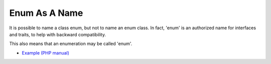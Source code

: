 .. _enum-as-a-name:

Enum As A Name
--------------

.. meta::
	:description:
		Enum As A Name: It is possible to name a class enum, but not to name an enum class.
	:twitter:card: summary_large_image
	:twitter:site: @exakat
	:twitter:title: Enum As A Name
	:twitter:description: Enum As A Name: It is possible to name a class enum, but not to name an enum class
	:twitter:creator: @exakat
	:twitter:image:src: https://php-tips.readthedocs.io/en/latest/_images/enum_as_name.png
	:og:image: https://php-tips.readthedocs.io/en/latest/_images/enum_as_name.png
	:og:title: Enum As A Name
	:og:type: article
	:og:description: It is possible to name a class enum, but not to name an enum class
	:og:url: https://php-tips.readthedocs.io/en/latest/tips/enum_as_name.html
	:og:locale: en

.. raw:: html

	<script type="application/ld+json">{"@context":"https:\/\/schema.org","@graph":[{"@type":"WebPage","@id":"https:\/\/php-tips.readthedocs.io\/en\/latest\/tips\/enum_as_name.html","url":"https:\/\/php-tips.readthedocs.io\/en\/latest\/tips\/enum_as_name.html","name":"Enum As A Name","isPartOf":{"@id":"https:\/\/www.exakat.io\/"},"datePublished":"Tue, 20 Feb 2024 22:21:52 +0000","dateModified":"Tue, 20 Feb 2024 22:21:52 +0000","description":"It is possible to name a class enum, but not to name an enum class","inLanguage":"en-US","potentialAction":[{"@type":"ReadAction","target":["https:\/\/php-tips.readthedocs.io\/en\/latest\/tips\/enum_as_name.html"]}]},{"@type":"WebSite","@id":"https:\/\/www.exakat.io\/","url":"https:\/\/www.exakat.io\/","name":"Exakat","description":"Smart PHP static analysis","inLanguage":"en-US"}]}</script>

It is possible to name a class enum, but not to name an enum class. In fact, 'enum' is an authorized name for interfaces and traits, to help with backward compatibility.

This also means that an enumeration may be called 'enum'.

.. image:: ../images/enum_as_name.png

* `Example (PHP manual) <https://3v4l.org/bojkm>`_


